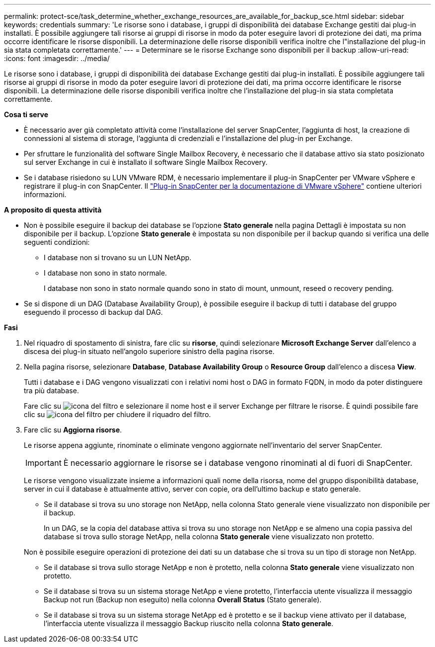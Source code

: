 ---
permalink: protect-sce/task_determine_whether_exchange_resources_are_available_for_backup_sce.html 
sidebar: sidebar 
keywords: credentials 
summary: 'Le risorse sono i database, i gruppi di disponibilità dei database Exchange gestiti dai plug-in installati. È possibile aggiungere tali risorse ai gruppi di risorse in modo da poter eseguire lavori di protezione dei dati, ma prima occorre identificare le risorse disponibili. La determinazione delle risorse disponibili verifica inoltre che l"installazione del plug-in sia stata completata correttamente.' 
---
= Determinare se le risorse Exchange sono disponibili per il backup
:allow-uri-read: 
:icons: font
:imagesdir: ../media/


[role="lead"]
Le risorse sono i database, i gruppi di disponibilità dei database Exchange gestiti dai plug-in installati. È possibile aggiungere tali risorse ai gruppi di risorse in modo da poter eseguire lavori di protezione dei dati, ma prima occorre identificare le risorse disponibili. La determinazione delle risorse disponibili verifica inoltre che l'installazione del plug-in sia stata completata correttamente.

*Cosa ti serve*

* È necessario aver già completato attività come l'installazione del server SnapCenter, l'aggiunta di host, la creazione di connessioni al sistema di storage, l'aggiunta di credenziali e l'installazione del plug-in per Exchange.
* Per sfruttare le funzionalità del software Single Mailbox Recovery, è necessario che il database attivo sia stato posizionato sul server Exchange in cui è installato il software Single Mailbox Recovery.
* Se i database risiedono su LUN VMware RDM, è necessario implementare il plug-in SnapCenter per VMware vSphere e registrare il plug-in con SnapCenter. Il https://docs.netapp.com/us-en/sc-plugin-vmware-vsphere/scpivs44_get_started_overview.html["Plug-in SnapCenter per la documentazione di VMware vSphere"] contiene ulteriori informazioni.


*A proposito di questa attività*

* Non è possibile eseguire il backup dei database se l'opzione *Stato generale* nella pagina Dettagli è impostata su non disponibile per il backup. L'opzione *Stato generale* è impostata su non disponibile per il backup quando si verifica una delle seguenti condizioni:
+
** I database non si trovano su un LUN NetApp.
** I database non sono in stato normale.
+
I database non sono in stato normale quando sono in stato di mount, unmount, reseed o recovery pending.



* Se si dispone di un DAG (Database Availability Group), è possibile eseguire il backup di tutti i database del gruppo eseguendo il processo di backup dal DAG.


*Fasi*

. Nel riquadro di spostamento di sinistra, fare clic su *risorse*, quindi selezionare *Microsoft Exchange Server* dall'elenco a discesa dei plug-in situato nell'angolo superiore sinistro della pagina risorse.
. Nella pagina risorse, selezionare *Database*, *Database Availability Group* o *Resource Group* dall'elenco a discesa *View*.
+
Tutti i database e i DAG vengono visualizzati con i relativi nomi host o DAG in formato FQDN, in modo da poter distinguere tra più database.

+
Fare clic su image:../media/filter_icon.gif["icona del filtro"] e selezionare il nome host e il server Exchange per filtrare le risorse. È quindi possibile fare clic su image:../media/filter_icon.gif["icona del filtro"] per chiudere il riquadro del filtro.

. Fare clic su *Aggiorna risorse*.
+
Le risorse appena aggiunte, rinominate o eliminate vengono aggiornate nell'inventario del server SnapCenter.

+

IMPORTANT: È necessario aggiornare le risorse se i database vengono rinominati al di fuori di SnapCenter.

+
Le risorse vengono visualizzate insieme a informazioni quali nome della risorsa, nome del gruppo disponibilità database, server in cui il database è attualmente attivo, server con copie, ora dell'ultimo backup e stato generale.

+
** Se il database si trova su uno storage non NetApp, nella colonna Stato generale viene visualizzato non disponibile per il backup.
+
In un DAG, se la copia del database attiva si trova su uno storage non NetApp e se almeno una copia passiva del database si trova sullo storage NetApp, nella colonna *Stato generale* viene visualizzato non protetto.

+
Non è possibile eseguire operazioni di protezione dei dati su un database che si trova su un tipo di storage non NetApp.

** Se il database si trova sullo storage NetApp e non è protetto, nella colonna *Stato generale* viene visualizzato non protetto.
** Se il database si trova su un sistema storage NetApp e viene protetto, l'interfaccia utente visualizza il messaggio Backup not run (Backup non eseguito) nella colonna *Overall Status* (Stato generale).
** Se il database si trova su un sistema storage NetApp ed è protetto e se il backup viene attivato per il database, l'interfaccia utente visualizza il messaggio Backup riuscito nella colonna *Stato generale*.




